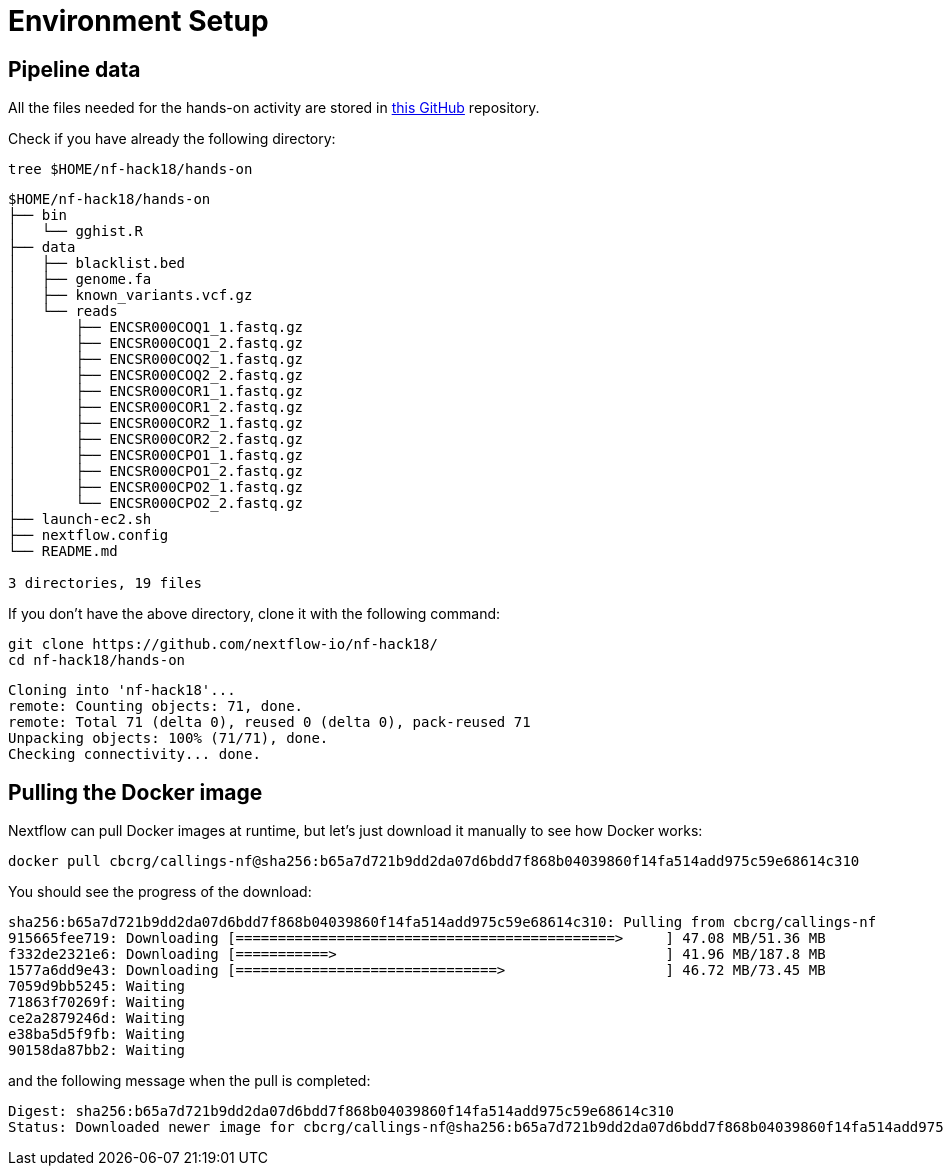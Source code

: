 = Environment Setup
:experimental:
:linkattrs:


== Pipeline data 

All the files needed for the hands-on activity are stored in https://github.com/nextflow-io/nf-hack18/[this GitHub] repository.

Check if you have already the following directory: 

[source,cmd]
----
tree $HOME/nf-hack18/hands-on
----

----
$HOME/nf-hack18/hands-on
├── bin
│   └── gghist.R
├── data
│   ├── blacklist.bed
│   ├── genome.fa
│   ├── known_variants.vcf.gz
│   └── reads
│       ├── ENCSR000COQ1_1.fastq.gz
│       ├── ENCSR000COQ1_2.fastq.gz
│       ├── ENCSR000COQ2_1.fastq.gz
│       ├── ENCSR000COQ2_2.fastq.gz
│       ├── ENCSR000COR1_1.fastq.gz
│       ├── ENCSR000COR1_2.fastq.gz
│       ├── ENCSR000COR2_1.fastq.gz
│       ├── ENCSR000COR2_2.fastq.gz
│       ├── ENCSR000CPO1_1.fastq.gz
│       ├── ENCSR000CPO1_2.fastq.gz
│       ├── ENCSR000CPO2_1.fastq.gz
│       └── ENCSR000CPO2_2.fastq.gz
├── launch-ec2.sh
├── nextflow.config
└── README.md

3 directories, 19 files
----

If you don't have the above directory, clone it with the following command: 

[source,cmd]
----
git clone https://github.com/nextflow-io/nf-hack18/
cd nf-hack18/hands-on
----

----
Cloning into 'nf-hack18'...
remote: Counting objects: 71, done.
remote: Total 71 (delta 0), reused 0 (delta 0), pack-reused 71
Unpacking objects: 100% (71/71), done.
Checking connectivity... done.
----


== Pulling the Docker image

Nextflow can pull Docker images at runtime, but let's just download it manually to see how Docker works:

[source,cmd]
----
docker pull cbcrg/callings-nf@sha256:b65a7d721b9dd2da07d6bdd7f868b04039860f14fa514add975c59e68614c310
----

You should see the progress of the download:

----
sha256:b65a7d721b9dd2da07d6bdd7f868b04039860f14fa514add975c59e68614c310: Pulling from cbcrg/callings-nf
915665fee719: Downloading [=============================================>     ] 47.08 MB/51.36 MB
f332de2321e6: Downloading [===========>                                       ] 41.96 MB/187.8 MB
1577a6dd9e43: Downloading [===============================>                   ] 46.72 MB/73.45 MB
7059d9bb5245: Waiting
71863f70269f: Waiting
ce2a2879246d: Waiting
e38ba5d5f9fb: Waiting
90158da87bb2: Waiting

----

and the following message when the pull is completed:

----
Digest: sha256:b65a7d721b9dd2da07d6bdd7f868b04039860f14fa514add975c59e68614c310
Status: Downloaded newer image for cbcrg/callings-nf@sha256:b65a7d721b9dd2da07d6bdd7f868b04039860f14fa514add975c59e68614c310
----
